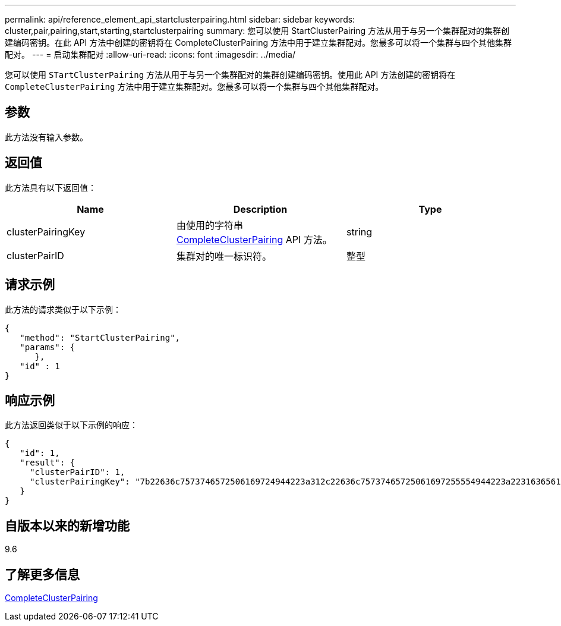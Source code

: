 ---
permalink: api/reference_element_api_startclusterpairing.html 
sidebar: sidebar 
keywords: cluster,pair,pairing,start,starting,startclusterpairing 
summary: 您可以使用 StartClusterPairing 方法从用于与另一个集群配对的集群创建编码密钥。在此 API 方法中创建的密钥将在 CompleteClusterPairing 方法中用于建立集群配对。您最多可以将一个集群与四个其他集群配对。 
---
= 启动集群配对
:allow-uri-read: 
:icons: font
:imagesdir: ../media/


[role="lead"]
您可以使用 `STartClusterPairing` 方法从用于与另一个集群配对的集群创建编码密钥。使用此 API 方法创建的密钥将在 `CompleteClusterPairing` 方法中用于建立集群配对。您最多可以将一个集群与四个其他集群配对。



== 参数

此方法没有输入参数。



== 返回值

此方法具有以下返回值：

|===
| Name | Description | Type 


 a| 
clusterPairingKey
 a| 
由使用的字符串 xref:reference_element_api_completeclusterpairing.adoc[CompleteClusterPairing] API 方法。
 a| 
string



 a| 
clusterPairID
 a| 
集群对的唯一标识符。
 a| 
整型

|===


== 请求示例

此方法的请求类似于以下示例：

[listing]
----
{
   "method": "StartClusterPairing",
   "params": {
      },
   "id" : 1
}
----


== 响应示例

此方法返回类似于以下示例的响应：

[listing]
----
{
   "id": 1,
   "result": {
     "clusterPairID": 1,
     "clusterPairingKey": "7b22636c7573746572506169724944223a312c22636c75737465725061697255554944223a2231636561313336322d346338662d343631612d626537322d373435363661393533643266222c22636c7573746572556e697175654944223a2278736d36222c226d766970223a223139322e3136382e3133392e313232222c226e616d65223a224175746f54657374322d63307552222c2270617373776f7264223a22695e59686f20492d64774d7d4c67614b222c22727063436f6e6e656374696f6e4944223a3931333134323634392c22757365726e616d65223a225f5f53465f706169725f50597a796647704c7246564432444a42227d"
   }
}
----


== 自版本以来的新增功能

9.6



== 了解更多信息

xref:reference_element_api_completeclusterpairing.adoc[CompleteClusterPairing]
